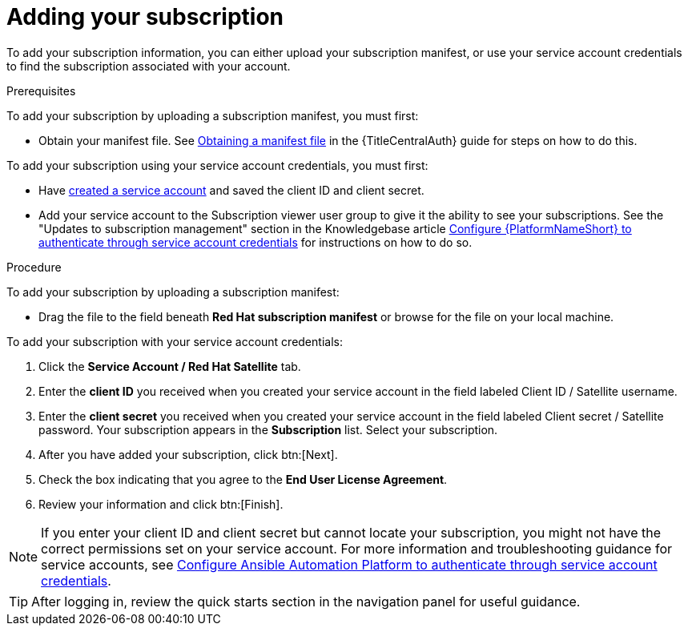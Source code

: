 :_newdoc-version: 2.18.4
:_template-generated: 2025-05-29
:_mod-docs-content-type: PROCEDURE

[id="adding-a-subscription"]
= Adding your subscription

To add your subscription information, you can either upload your subscription manifest, or use your service account credentials to find the subscription associated with your account.

.Prerequisites

To add your subscription by uploading a subscription manifest, you must first: 

* Obtain your manifest file. See link:{URLCentralAuth}/assembly-gateway-licensing#assembly-aap-obtain-manifest-files[Obtaining a manifest file] in the {TitleCentralAuth} guide for steps on how to do this.

To add your subscription using your service account credentials, you must first:

* Have link:https://docs.redhat.com/en/documentation/red_hat_hybrid_cloud_console/1-latest/html/creating_and_managing_service_accounts/proc-ciam-svc-acct-overview-creating-service-acct#proc-ciam-svc-acct-create-creating-service-acct[created a service account] and saved the client ID and client secret.
* Add your service account to the Subscription viewer user group to give it the ability to see your subscriptions. See the "Updates to subscription management" section in the Knowledgebase article link:https://access.redhat.com/articles/7112649[Configure {PlatformNameShort} to authenticate through service account credentials] for instructions on how to do so.

.Procedure

To add your subscription by uploading a subscription manifest:

* Drag the file to the field beneath *Red Hat subscription manifest* or browse for the file on your local machine.

To add your subscription with your service account credentials:

. Click the *Service Account / Red Hat Satellite* tab.
. Enter the *client ID* you received when you created your service account in the field labeled Client ID / Satellite username. 
. Enter the *client secret* you received when you created your service account in the field labeled Client secret / Satellite password. 
Your subscription appears in the *Subscription* list. 
Select your subscription.
. After you have added your subscription, click btn:[Next].
. Check the box indicating that you agree to the *End User License Agreement*. 
. Review your information and click btn:[Finish].

[NOTE]
====
If you enter your client ID and client secret but cannot locate your subscription, you might not have the correct permissions set on your service account. For more information and troubleshooting guidance for service accounts, see link:https://access.redhat.com/articles/7112649[Configure Ansible Automation Platform to authenticate through service account credentials].
====

[TIP]
====

After logging in, review the quick starts section in the navigation panel for useful guidance.

====
